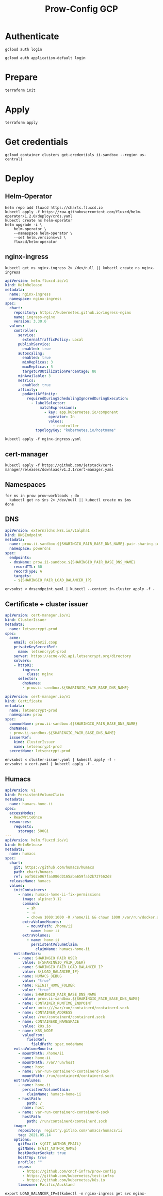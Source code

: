 #+TITLE: Prow-Config GCP

* Authenticate

#+BEGIN_SRC shell
gcloud auth login
#+END_SRC

#+BEGIN_SRC shell
gcloud auth application-default login
#+END_SRC

* Prepare
#+BEGIN_SRC shell :dir (concat pwd "clusters/projects/k8s-infra-ii-sandbox/")
terraform init
#+END_SRC

* Apply
#+BEGIN_SRC shell :dir (concat pwd "clusters/projects/k8s-infra-ii-sandbox/")
terraform apply
#+END_SRC

* Get credentials
#+BEGIN_SRC shell
gcloud container clusters get-credentials ii-sandbox --region us-central1
#+END_SRC

* Deploy
** Helm-Operator
#+BEGIN_SRC shell :async yes
helm repo add fluxcd https://charts.fluxcd.io
kubectl apply -f https://raw.githubusercontent.com/fluxcd/helm-operator/1.2.0/deploy/crds.yaml
kubectl create ns helm-operator
helm upgrade -i \
    helm-operator \
    --namespace helm-operator \
    --set helm.versions=v3 \
    fluxcd/helm-operator
#+END_SRC

#+RESULTS:
#+begin_example
"fluxcd" has been added to your repositories
customresourcedefinition.apiextensions.k8s.io/helmreleases.helm.fluxcd.io created
namespace/helm-operator created
Release "helm-operator" does not exist. Installing it now.
NAME: helm-operator
LAST DEPLOYED: Mon May 17 09:18:26 2021
NAMESPACE: helm-operator
STATUS: deployed
REVISION: 1
TEST SUITE: None
NOTES:
Flux Helm Operator docs https://docs.fluxcd.io

Example:

AUTH_VALUES=$(cat <<-END
usePassword: true
password: "redis_pass"
usePasswordFile: true
END
)

kubectl create secret generic redis-auth --from-literal=values.yaml="$AUTH_VALUES"

cat <<EOF | kubectl apply -f -
apiVersion: helm.fluxcd.io/v1
kind: HelmRelease
metadata:
  name: redis
  namespace: default
spec:
  releaseName: redis
  chart:
    repository: https://kubernetes-charts.storage.googleapis.com
    name: redis
    version: 10.5.7
  valuesFrom:
  - secretKeyRef:
      name: redis-auth
  values:
    master:
      persistence:
        enabled: false
    volumePermissions:
      enabled: true
    metrics:
      enabled: true
    cluster:
      enabled: false
EOF

watch kubectl get hr
#+end_example

** nginx-ingress

#+BEGIN_SRC shell :results silent
kubectl get ns nginx-ingress 2> /dev/null || kubectl create ns nginx-ingress
#+END_SRC

#+BEGIN_SRC yaml :tangle nginx-ingress.yaml
apiVersion: helm.fluxcd.io/v1
kind: HelmRelease
metadata:
  name: nginx-ingress
  namespace: nginx-ingress
spec:
  chart:
    repository: https://kubernetes.github.io/ingress-nginx
    name: ingress-nginx
    version: 3.30.0
  values:
    controller:
      service:
        externalTrafficPolicy: Local
      publishService:
        enabled: true
      autoscaling:
        enabled: true
        minReplicas: 3
        maxReplicas: 5
        targetCPUUtilizationPercentage: 80
      minAvailable: 3
      metrics:
        enabled: true
      affinity:
        podAntiAffinity:
          requiredDuringSchedulingIgnoredDuringExecution:
            - labelSelector:
                matchExpressions:
                  - key: app.kubernetes.io/component
                    operator: In
                    values:
                      - controller
              topologyKey: "kubernetes.io/hostname"
#+END_SRC

#+BEGIN_SRC shell :results silent
kubectl apply -f nginx-ingress.yaml
#+END_SRC

** cert-manager
#+BEGIN_SRC shell :results silent
kubectl apply -f https://github.com/jetstack/cert-manager/releases/download/v1.3.1/cert-manager.yaml
#+END_SRC

** Namespaces

#+BEGIN_SRC shell :results silent
for ns in prow prow-workloads ; do
  kubectl get ns $ns 2> /dev/null || kubectl create ns $ns
done
#+END_SRC

** DNS
#+BEGIN_SRC yaml :tangle dnsendpoint.yaml
apiVersion: externaldns.k8s.io/v1alpha1
kind: DNSEndpoint
metadata:
  name: prow.ii-sandbox.${SHARINGIO_PAIR_BASE_DNS_NAME}-pair-sharing-io
  namespace: powerdns
spec:
  endpoints:
  - dnsName: prow.ii-sandbox.${SHARINGIO_PAIR_BASE_DNS_NAME}
    recordTTL: 60
    recordType: A
    targets:
    - ${SHARINGIO_PAIR_LOAD_BALANCER_IP}
#+END_SRC

#+BEGIN_SRC shell
envsubst < dnsendpoint.yaml | kubectl --context in-cluster apply -f -
#+END_SRC

#+RESULTS:
#+begin_example
dnsendpoint.externaldns.k8s.io/prow.ii-sandbox.bobymcbobs-qtyp.pair.sharing.io-pair-sharing-io created
#+end_example

** Certificate + cluster issuer
#+BEGIN_SRC yaml :tangle cluster-issuer.yaml
apiVersion: cert-manager.io/v1
kind: ClusterIssuer
metadata:
  name: letsencrypt-prod
spec:
  acme:
    email: caleb@ii.coop
    privateKeySecretRef:
      name: letsencrypt-prod
    server: https://acme-v02.api.letsencrypt.org/directory
    solvers:
    - http01:
        ingress:
          class: nginx
      selector:
        dnsNames:
        - prow.ii-sandbox.${SHARINGIO_PAIR_BASE_DNS_NAME}
#+END_SRC

#+BEGIN_SRC yaml :tangle cert.yaml
apiVersion: cert-manager.io/v1
kind: Certificate
metadata:
  name: letsencrypt-prod
  namespace: prow
spec:
  commonName: prow.ii-sandbox.${SHARINGIO_PAIR_BASE_DNS_NAME}
  dnsNames:
  - prow.ii-sandbox.${SHARINGIO_PAIR_BASE_DNS_NAME}
  issuerRef:
    kind: ClusterIssuer
    name: letsencrypt-prod
  secretName: letsencrypt-prod
#+END_SRC

#+BEGIN_SRC shell :results silent
envsubst < cluster-issuer.yaml | kubectl apply -f -
envsubst < cert.yaml | kubectl apply -f -
#+END_SRC

** Humacs
#+BEGIN_SRC yaml :tangle humacs.yaml
apiVersion: v1
kind: PersistentVolumeClaim
metadata:
  name: humacs-home-ii
spec:
  accessModes:
  - ReadWriteOnce
  resources:
    requests:
      storage: 500Gi
---
apiVersion: helm.fluxcd.io/v1
kind: HelmRelease
metadata:
  name: humacs
spec:
  chart:
    git: https://github.com/humacs/humacs
    path: chart/humacs
    ref: eaf562e067faa086d3165aba659fa52b727662d8
  releaseName: humacs
  values:
    initContainers:
      - name: humacs-home-ii-fix-permissions
        image: alpine:3.12
        command:
          - sh
          - -c
          - chown 1000:1000 -R /home/ii && chown 1000 /var/run/docker.sock /run/containerd/containerd.sock
        extraVolumeMounts:
          - mountPath: /home/ii
            name: home-ii
        extraVolumes:
          - name: home-ii
            persistentVolumeClaim:
              claimName: humacs-home-ii
    extraEnvVars:
      - name: SHARINGIO_PAIR_USER
        value: ${SHARINGIO_PAIR_USER}
      - name: SHARINGIO_PAIR_LOAD_BALANCER_IP
        value: ${LOAD_BALANCER_IP}
      - name: HUMACS_DEBUG
        value: "true"
      - name: REINIT_HOME_FOLDER
        value: "true"
      - name: SHARINGIO_PAIR_BASE_DNS_NAME
        value: prow.ii-sandbox.${SHARINGIO_PAIR_BASE_DNS_NAME}
      - name: CONTAINER_RUNTIME_ENDPOINT
        value: unix:///var/run/containerd/containerd.sock
      - name: CONTAINER_ADDRESS
        value: /run/containerd/containerd.sock
      - name: CONTAINERD_NAMESPACE
        value: k8s.io
      - name: K8S_NODE
        valueFrom:
          fieldRef:
            fieldPath: spec.nodeName
    extraVolumeMounts:
      - mountPath: /home/ii
        name: home-ii
      - mountPath: /var/run/host
        name: host
      - name: var-run-containerd-containerd-sock
        mountPath: /run/containerd/containerd.sock
    extraVolumes:
      - name: home-ii
        persistentVolumeClaim:
          claimName: humacs-home-ii
      - hostPath:
          path: /
        name: host
      - name: var-run-containerd-containerd-sock
        hostPath:
          path: /run/containerd/containerd.sock
    image:
      repository: registry.gitlab.com/humacs/humacs/ii
      tag: 2021.05.14
    options:
      gitEmail: ${GIT_AUTHOR_EMAIL}
      gitName: ${GIT_AUTHOR_NAME}
      hostDockerSocket: true
      hostTmp: true
      profile: ""
      repos:
        - https://github.com/cncf-infra/prow-config
        - https://github.com/kubernetes/test-infra
        - https://github.com/kubernetes/k8s.io
      timezone: Pacific/Auckland
#+END_SRC

#+BEGIN_SRC shell
export LOAD_BALANCER_IP=$(kubectl -n nginx-ingress get svc nginx-ingress-nginx-ingress-controller -o=jsonpath='{.status.loadBalancer.ingress[0].ip}')
envsubst < humacs.yaml | kubectl -n default apply -f -
#+END_SRC

#+RESULTS:
#+begin_example
persistentvolumeclaim/humacs-home-ii unchanged
helmrelease.helm.fluxcd.io/humacs configured
#+end_example

** Prow
#+BEGIN_SRC yaml :tangle prow.yaml
apiVersion: helm.fluxcd.io/v1
kind: HelmRelease
metadata:
  name: prow
  namespace: prow
spec:
  chart:
    git: https://github.com/cncf-infra/prow-config
    path: charts/prow
    ref: a3797509135a7e11abe1225b6cff6c34cfa0e4b3
  releaseName: prow
  values:
    podNamespace: prow-workloads
    githubFromSecretRef:
      enabled: true
      oauth:
        name: prow-github-oauth
      hmac:
        name: prow-github-hmac
      cookie:
        name: prow-github-cookie

    ingress:
      certmanager:
        enabled: false
      hosts:
        - host: prow.ii-sandbox.${SHARINGIO_PAIR_BASE_DNS_NAME}
      tls:
        - secretName: letsencrypt-prod
          hosts:
            - prow.ii-sandbox.${SHARINGIO_PAIR_BASE_DNS_NAME}

    configFromConfigMap:
      enabled: true
      name: prow-config

    pluginsFromConfigMap:
      enabled: true
      name: prow-plugins
#+END_SRC

#+BEGIN_SRC shell
envsubst < prow.yaml | kubectl apply -f -
#+END_SRC

#+RESULTS:
#+begin_example
helmrelease.helm.fluxcd.io/prow created
#+end_example

* SSH key forward
#+BEGIN_SRC tmate :window ssh-key-forward
NODE_NAME=$(kubectl -n default get pod humacs-0 -o=jsonpath='{.spec.nodeName}')
gcloud compute ssh --ssh-flag="-aT" $NODE_NAME
#+END_SRC
